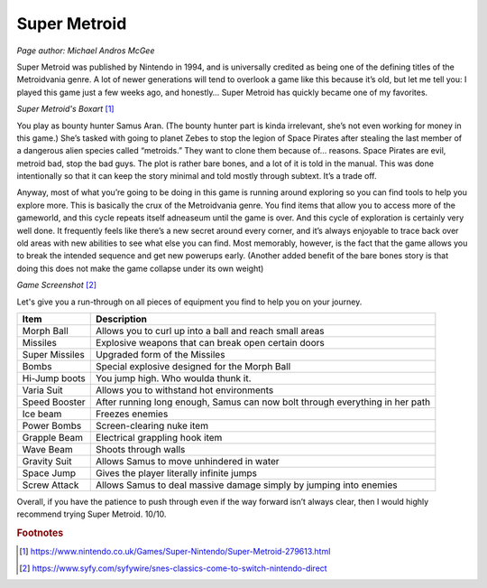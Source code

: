 Super Metroid
=============

*Page author: Michael Andros McGee*

Super Metroid was published by Nintendo in 1994, and is
universally credited as being one of the defining titles
of the Metroidvania genre. A lot of newer generations
will tend to overlook a game like this because it’s old,
but let me tell you: I played this game just a few weeks
ago, and honestly… Super Metroid has quickly became one
of my favorites.

.. image:: super_metroid_cover.jpg
    :width: 90%

*Super Metroid's Boxart* [1]_

You play as bounty hunter Samus Aran. (The bounty hunter
part is kinda irrelevant, she’s not even working for
money in this game.) She’s tasked with going to planet
Zebes to stop the legion of Space Pirates after stealing
the last member of a dangerous alien species called
“metroids.” They want to clone them because of… reasons.
Space Pirates are evil, metroid bad, stop the bad guys.
The plot is rather bare bones, and a lot of it is told
in the manual. This was done intentionally so that it
can keep the story minimal and told mostly through
subtext. It’s a trade off.

Anyway, most of what you’re going to be doing in this
game is running around exploring so you can find tools
to help you explore more. This is basically the crux of
the Metroidvania genre. You find items that allow you to
access more of the gameworld, and this cycle repeats
itself adneaseum until the game is over. And this cycle
of exploration is certainly very well done. It
frequently feels like there’s a new secret around every
corner, and it’s always enjoyable to trace back over old
areas with new abilities to see what else you can find.
Most memorably, however, is the fact that the game
allows you to break the intended sequence and get new
powerups early. (Another added benefit of the bare bones
story is that doing this does not make the game collapse
under its own weight)

.. image:: super_metroid_screenshot.jpg
    :width: 50%

*Game Screenshot* [2]_

Let's give you a run-through on all pieces of equipment
you find to help you on your journey.

=============== ===========================================
Item            Description
=============== ===========================================
Morph Ball      Allows you to curl up into a ball and
                reach small areas

Missiles        Explosive weapons that can break open
                certain doors

Super Missiles  Upgraded form of the Missiles

Bombs           Special explosive designed for the
                Morph Ball

Hi-Jump boots   You jump high. Who woulda thunk it.

Varia Suit      Allows you to withstand hot environments

Speed Booster   After running long enough, Samus can now
                bolt through everything in her path

Ice beam        Freezes enemies

Power Bombs     Screen-clearing nuke item

Grapple Beam    Electrical grappling hook item

Wave Beam       Shoots through walls

Gravity Suit    Allows Samus to move unhindered in water

Space Jump      Gives the player literally infinite jumps

Screw Attack    Allows Samus to deal massive damage simply
                by jumping into enemies
=============== ===========================================



Overall, if you have the patience to push through even if
the way forward isn’t always clear, then I would highly
recommend trying Super Metroid. 10/10.

.. rubric:: Footnotes

.. [1] https://www.nintendo.co.uk/Games/Super-Nintendo/Super-Metroid-279613.html
.. [2] https://www.syfy.com/syfywire/snes-classics-come-to-switch-nintendo-direct